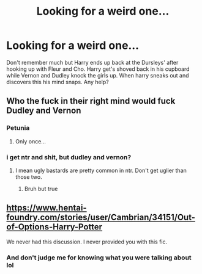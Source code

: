 #+TITLE: Looking for a weird one...

* Looking for a weird one...
:PROPERTIES:
:Author: Praecep
:Score: 0
:DateUnix: 1610251312.0
:DateShort: 2021-Jan-10
:FlairText: What's That Fic?
:END:
Don't remember much but Harry ends up back at the Dursleys' after hooking up with Fleur and Cho. Harry get's shoved back in his cupboard while Vernon and Dudley knock the girls up. When harry sneaks out and discovers this his mind snaps. Any help?


** Who the fuck in their right mind would fuck Dudley and Vernon
:PROPERTIES:
:Author: RoyalAct4
:Score: 5
:DateUnix: 1610254416.0
:DateShort: 2021-Jan-10
:END:

*** Petunia
:PROPERTIES:
:Author: Jon_Riptide
:Score: 3
:DateUnix: 1610258435.0
:DateShort: 2021-Jan-10
:END:

**** Only once...
:PROPERTIES:
:Author: sitman
:Score: 1
:DateUnix: 1610980947.0
:DateShort: 2021-Jan-18
:END:


*** i get ntr and shit, but dudley and vernon?
:PROPERTIES:
:Author: TheSirGrailluet
:Score: 1
:DateUnix: 1610255247.0
:DateShort: 2021-Jan-10
:END:

**** I mean ugly bastards are pretty common in ntr. Don't get uglier than those two.
:PROPERTIES:
:Author: Overlap1
:Score: 1
:DateUnix: 1610264781.0
:DateShort: 2021-Jan-10
:END:

***** Bruh but true
:PROPERTIES:
:Author: TheSirGrailluet
:Score: 1
:DateUnix: 1610266723.0
:DateShort: 2021-Jan-10
:END:


** [[https://www.hentai-foundry.com/stories/user/Cambrian/34151/Out-of-Options-Harry-Potter]]

We never had this discussion. I never provided you with this fic.
:PROPERTIES:
:Author: nayumyst
:Score: 1
:DateUnix: 1610510423.0
:DateShort: 2021-Jan-13
:END:

*** And don't judge me for knowing what you were talking about lol
:PROPERTIES:
:Author: nayumyst
:Score: 1
:DateUnix: 1610510486.0
:DateShort: 2021-Jan-13
:END:
